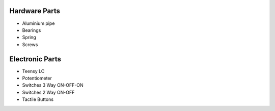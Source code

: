 Hardware Parts
==============

- Aluminium pipe
- Bearings
- Spring
- Screws

Electronic Parts
================

- Teensy LC
- Potentiometer
- Switches 3 Way ON-OFF-ON
- Switches 2 Way ON-OFF
- Tactile Buttons
